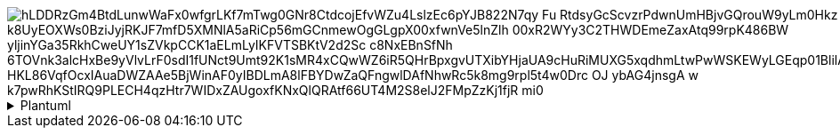 image::https://www.plantuml.com/plantuml/png/hLDDRzGm4BtdLunwWaFx0wfgrLKf7mTwg0GNr8CtdcojEfvWZu4LslzEc6pYJB822N7qy_Fu-RtdsyGcScvzrPdwnUmHBjvGQrouW9yLm0Hkz_k8UyEOXWs0BziJyjRKJF7mfD5XMNlA5aRiCp56mGCnmewOgGLgpX00xfwnVe5lnZlh-00xR2WYy3C2THWDEmeZaxAtq99rpK486BW_yljinYGa35RkhCweUY1sZVkpCCK1aELmLyIKFVTSBKtV2d2Sc_c8NxEBnSfNh-6TOVnk3alcHxBe9yVlvLrF0sdI1fUNct9Umt92K1sMR4xCQwWZ6iR5QHrBpxgvUTXibYHjaUA9cHuRiMUXG5xqdhmLtwPwWSKEWyLGEqp01BlilArcNXwhghIoywuMlnTrlV_HKL86VqfOcxIAuaDWZAAe5BjWinAF0yIBDLmA8lFBYDwZaQFngwlDAfNhwRc5k8mg9rpl5t4w0Drc_OJ_-ybAG4jnsgA_w_k7pwRhKStIRQ9PLECH4qzHtr7WIDxZAUgoxfKNxQlQRAtf66UT4M2S8elJ2FMpZzKj1fjR_mi0[]

.Plantuml
[%collapsible]
====

[plantuml, "c4-context"]
....
@startuml
package "Domain" {
  package "Aggregates" {
    [AgregateFactory]
    [Agregate]
    cloud AgregateVoter
    note bottom of AgregateVoter
      Check validity before the operation
      Could modify the entity values
    end note

    cloud AgregateNotifier
    note bottom of AgregateNotifier
      Notify the result of the operation
    end note
  }
  package "Requires" {
    () Gateway
  }
  package "Model" {
    [Entity]
  }
  Agregate --> Gateway
  Agregate --> Entity
  AgregateFactory --> Agregate : create
  Agregate --> AgregateVoter : <<N>>
  Agregate --> AgregateNotifier : <<N>>
  note left of AgregateFactory
    Hold the Aggregate dependencies to build
  end note
}

package "Aplication" {
  package "Exposes" {
    () Usecase
  }
  package "Interactors" {
    [Interactor]
    cloud UsecaseVoter
    cloud UsecaseNotifier
  }
  Interactor -- Usecase
  Interactor ..> AgregateFactory : build
  Interactor --> Agregate : use
  Interactor --> UsecaseVoter : <<N>>
  note bottom of UsecaseVoter
     Check validity before the operation
      Could modify the entity values
  end note
  Interactor --> UsecaseNotifier : <<N>>
  note bottom of UsecaseNotifier
      Notify the result of the operation
  end note
}


package "Infra" {
  package "Rest" {
    [Controller]
    Controller ----> Usecase
  }
  package "Adapters" {
    [Adapter]
    Adapter ---- Gateway
  }
}
@enduml
....

====
